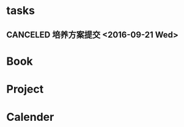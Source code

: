 * tasks
** CANCELED 培养方案提交 <2016-09-21 Wed>
   CLOSED: [2016-09-27 Tue 22:52]
* Book
* Project
* Calender
